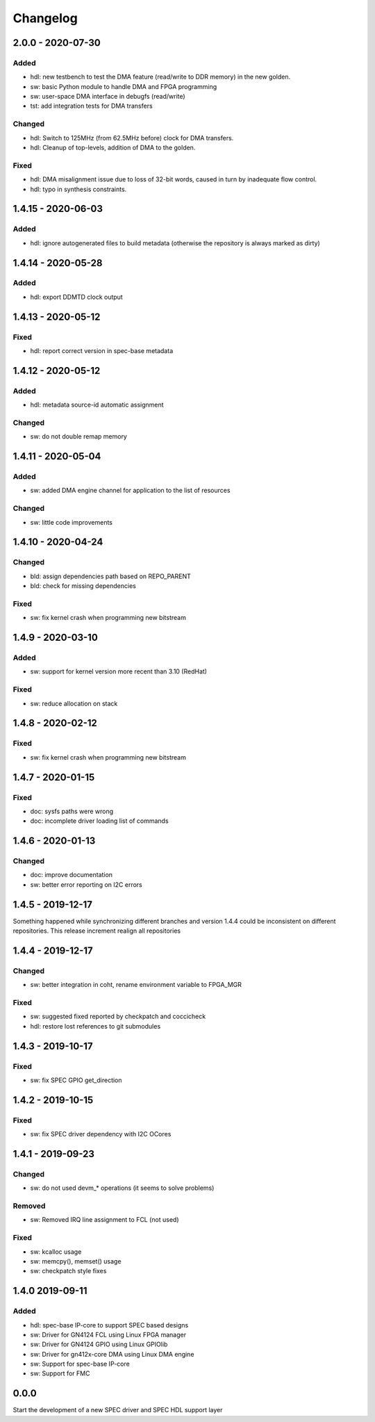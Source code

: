 ..
  SPDX-License-Identifier: CC-0.0
  SPDX-FileCopyrightText: 2019 CERN

=========
Changelog
=========

2.0.0 - 2020-07-30
==================
Added
-----
- hdl: new testbench to test the DMA feature (read/write to DDR memory) in the new golden.
- sw: basic Python module to handle DMA and FPGA programming
- sw: user-space DMA interface in debugfs (read/write)
- tst: add integration tests for DMA transfers

Changed
-------
- hdl: Switch to 125MHz (from 62.5MHz before) clock for DMA transfers.
- hdl: Cleanup of top-levels, addition of DMA to the golden.

Fixed
-----
- hdl: DMA misalignment issue due to loss of 32-bit words, caused in turn by inadequate flow control.
- hdl: typo in synthesis constraints.

1.4.15 - 2020-06-03
===================
Added
-----
- hdl: ignore autogenerated files to build metadata (otherwise the repository
  is always marked as dirty)

1.4.14 - 2020-05-28
===================
Added
-----
- hdl: export DDMTD clock output

1.4.13 - 2020-05-12
===================
Fixed
-----
- hdl: report correct version in spec-base metadata


1.4.12 - 2020-05-12
===================
Added
-----
- hdl: metadata source-id automatic assignment

Changed
-------
- sw: do not double remap memory

1.4.11 - 2020-05-04
===================
Added
-----
- sw: added DMA engine channel for application to the list of resources

Changed
-------
- sw: little code improvements

1.4.10 - 2020-04-24
===================
Changed
-------
- bld: assign dependencies path based on REPO_PARENT
- bld: check for missing dependencies

Fixed
-----
- sw: fix kernel crash when programming new bitstream

1.4.9 - 2020-03-10
==================
Added
-----
- sw: support for kernel version more recent than 3.10 (RedHat)

Fixed
-----
- sw: reduce allocation on stack

1.4.8 - 2020-02-12
==================
Fixed
-----
- sw: fix kernel crash when programming new bitstream

1.4.7 - 2020-01-15
==================
Fixed
-------
- doc: sysfs paths were wrong
- doc: incomplete driver loading list of commands

1.4.6 - 2020-01-13
==================
Changed
-------
- doc: improve documentation
- sw: better error reporting on I2C errors

1.4.5 - 2019-12-17
==================
Something happened while synchronizing different branches and version 1.4.4
could be inconsistent on different repositories. This release increment realign
all repositories

1.4.4 - 2019-12-17
==================
Changed
-------
- sw: better integration in coht, rename environment variable to FPGA_MGR

Fixed
-----
- sw: suggested fixed reported by checkpatch and coccicheck
- hdl: restore lost references to git submodules

1.4.3 - 2019-10-17
==================
Fixed
-----
- sw: fix SPEC GPIO get_direction

1.4.2 - 2019-10-15
==================
Fixed
-----
- sw: fix SPEC driver dependency with I2C OCores

1.4.1 - 2019-09-23
==================
Changed
-------
- sw: do not used devm_* operations (it seems to solve problems)

Removed
-------
- sw: Removed IRQ line assignment to FCL (not used)

Fixed
-----
- sw: kcalloc usage
- sw:  memcpy(), memset() usage
- sw: checkpatch style fixes

1.4.0 2019-09-11
================
Added
-----
- hdl: spec-base IP-core to support SPEC based designs
- sw: Driver for GN4124 FCL using Linux FPGA manager
- sw: Driver for GN4124 GPIO using Linux GPIOlib
- sw: Driver for gn412x-core DMA using Linux DMA engine
- sw: Support for spec-base IP-core
- sw: Support for FMC

0.0.0
=====
Start the development of a new SPEC driver and SPEC HDL support layer
